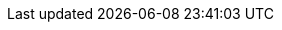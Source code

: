 // Archivo de configuración específica del backend HTML5.
//
// Localización de los archivos docinfo
:docinfodir: ../config/html5
:docinfo: shared-head
